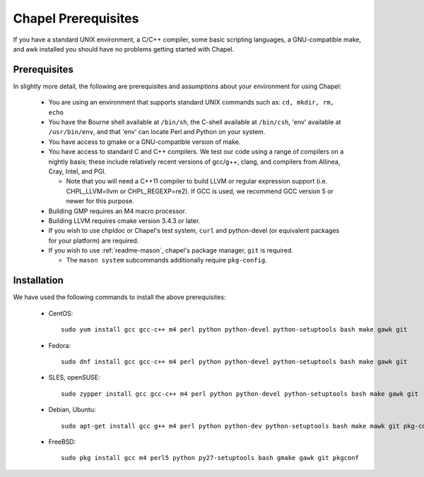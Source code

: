 .. _readme-prereqs:

====================
Chapel Prerequisites
====================

If you have a standard UNIX environment, a C/C++ compiler, some basic
scripting languages, a GNU-compatible make, and awk installed you should
have no problems getting started with Chapel.


Prerequisites
-------------

In slightly more detail, the following are prerequisites and assumptions
about your environment for using Chapel:

  * You are using an environment that supports standard UNIX commands
    such as: ``cd, mkdir, rm, echo``

  * You have the Bourne shell available at ``/bin/sh``, the C-shell
    available at ``/bin/csh``, 'env' available at ``/usr/bin/env``, and
    that 'env' can locate Perl and Python on your system.

  * You have access to gmake or a GNU-compatible version of make.

  * You have access to standard C and C++ compilers. We test our code
    using a range of compilers on a nightly basis; these include
    relatively recent versions of gcc/g++, clang, and compilers from
    Allinea, Cray, Intel, and PGI.

    * Note that you will need a C++11 compiler to build LLVM or regular
      expression support (i.e.  CHPL_LLVM=llvm or CHPL_REGEXP=re2). If
      GCC is used, we recommend GCC version 5 or newer for this purpose.

  * Building GMP requires an M4 macro processor.

  * Building LLVM requires cmake version 3.4.3 or later.

  * If you wish to use chpldoc or Chapel's test system, ``curl`` and
    python-devel (or equivalent packages for your platform) are required.

  * If you wish to use :ref:`readme-mason`, chapel's package manager,  ``git`` is required.

    * The ``mason system`` subcommands additionally require ``pkg-config``.

.. _readme-prereqs-installation:

Installation
------------

We have used the following commands to install the above prerequisites:

  * CentOS::

      sudo yum install gcc gcc-c++ m4 perl python python-devel python-setuptools bash make gawk git

  * Fedora::

      sudo dnf install gcc gcc-c++ m4 perl python python-devel python-setuptools bash make gawk git

  * SLES, openSUSE::

      sudo zypper install gcc gcc-c++ m4 perl python python-devel python-setuptools bash make gawk git

  * Debian, Ubuntu::

      sudo apt-get install gcc g++ m4 perl python python-dev python-setuptools bash make mawk git pkg-config

  * FreeBSD::

     sudo pkg install gcc m4 perl5 python py27-setuptools bash gmake gawk git pkgconf
